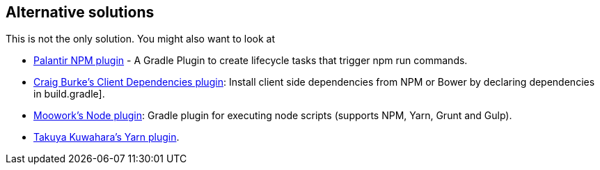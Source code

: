 [[alternatives]]
== Alternative solutions

This is not the only solution. You might also want to look at

* https://plugins.gradle.org/plugin/com.palantir.npm-run[Palantir NPM plugin] - A Gradle Plugin to create lifecycle tasks that trigger npm run commands.
* https://plugins.gradle.org/plugin/com.craigburke.client-dependencies[Craig Burke's Client Dependencies plugin]: Install client side dependencies from NPM or Bower by declaring dependencies in build.gradle].
* https://plugins.gradle.org/plugin/com.moowork.node[Moowork's Node plugin]: Gradle plugin for executing node scripts (supports NPM, Yarn, Grunt and Gulp).
* https://plugins.gradle.org/plugin/me.taku_k.yarn[Takuya Kuwahara's Yarn plugin].
